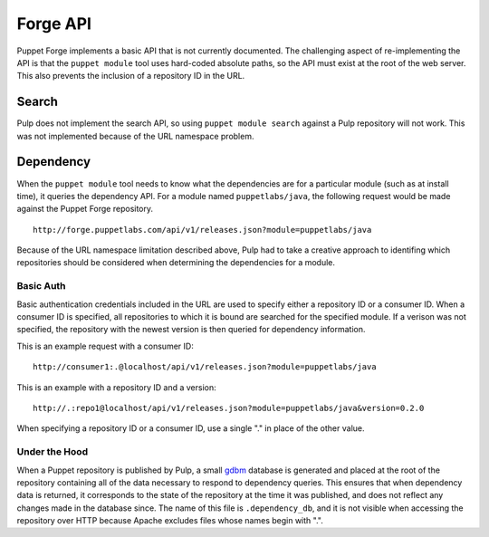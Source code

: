 Forge API
=========

Puppet Forge implements a basic API that is not currently documented. The
challenging aspect of re-implementing the API is that the ``puppet module``
tool uses hard-coded absolute paths, so the API must exist at the root of the
web server. This also prevents the inclusion of a repository ID in the URL.

Search
------

Pulp does not implement the search API, so using ``puppet module search``
against a Pulp repository will not work. This was not implemented because of the
URL namespace problem.

Dependency
----------

When the ``puppet module`` tool needs to know what the dependencies are for a
particular module (such as at install time), it queries the dependency API. For
a module named ``puppetlabs/java``, the following request would be made against
the Puppet Forge repository.

::

  http://forge.puppetlabs.com/api/v1/releases.json?module=puppetlabs/java

Because of the URL namespace limitation described above, Pulp had to take a
creative approach to identifing which repositories should be considered when
determining the dependencies for a module.

Basic Auth
^^^^^^^^^^

Basic authentication credentials included in the URL are used to specify either
a repository ID or a consumer ID. When a consumer ID is specified, all
repositories to which it is bound are searched for the specified module. If a
verison was not specified, the repository with the newest version is then
queried for dependency information.

This is an example request with a consumer ID:

::

  http://consumer1:.@localhost/api/v1/releases.json?module=puppetlabs/java

This is an example with a repository ID and a version:

::

  http://.:repo1@localhost/api/v1/releases.json?module=puppetlabs/java&version=0.2.0

When specifying a repository ID or a consumer ID, use a single "." in place of
the other value.


Under the Hood
^^^^^^^^^^^^^^

When a Puppet repository is published by Pulp, a small
`gdbm <http://docs.python.org/2/library/gdbm.html>`_ database is generated and
placed at the root of the repository containing all of the data necessary to
respond to dependency queries. This ensures that when dependency data is
returned, it corresponds to the state of the repository at the time it was
published, and does not reflect any changes made in the database since. The
name of this file is ``.dependency_db``, and it is not visible when accessing
the repository over HTTP because Apache excludes files whose names begin with ".".
